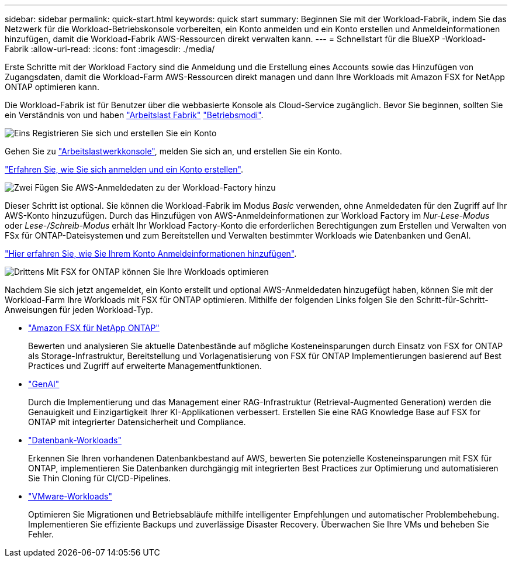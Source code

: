 ---
sidebar: sidebar 
permalink: quick-start.html 
keywords: quick start 
summary: Beginnen Sie mit der Workload-Fabrik, indem Sie das Netzwerk für die Workload-Betriebskonsole vorbereiten, ein Konto anmelden und ein Konto erstellen und Anmeldeinformationen hinzufügen, damit die Workload-Fabrik AWS-Ressourcen direkt verwalten kann. 
---
= Schnellstart für die BlueXP -Workload-Fabrik
:allow-uri-read: 
:icons: font
:imagesdir: ./media/


[role="lead"]
Erste Schritte mit der Workload Factory sind die Anmeldung und die Erstellung eines Accounts sowie das Hinzufügen von Zugangsdaten, damit die Workload-Farm AWS-Ressourcen direkt managen und dann Ihre Workloads mit Amazon FSX for NetApp ONTAP optimieren kann.

Die Workload-Fabrik ist für Benutzer über die webbasierte Konsole als Cloud-Service zugänglich. Bevor Sie beginnen, sollten Sie ein Verständnis von und haben link:workload-factory-overview.html["Arbeitslast Fabrik"] link:operational-modes.html["Betriebsmodi"].

.image:https://raw.githubusercontent.com/NetAppDocs/common/main/media/number-1.png["Eins"] Registrieren Sie sich und erstellen Sie ein Konto
[role="quick-margin-para"]
Gehen Sie zu https://console.workloads.netapp.com["Arbeitslastwerkkonsole"^], melden Sie sich an, und erstellen Sie ein Konto.

[role="quick-margin-para"]
link:sign-up-saas.html["Erfahren Sie, wie Sie sich anmelden und ein Konto erstellen"].

.image:https://raw.githubusercontent.com/NetAppDocs/common/main/media/number-2.png["Zwei"] Fügen Sie AWS-Anmeldedaten zu der Workload-Factory hinzu
[role="quick-margin-para"]
Dieser Schritt ist optional. Sie können die Workload-Fabrik im Modus _Basic_ verwenden, ohne Anmeldedaten für den Zugriff auf Ihr AWS-Konto hinzuzufügen. Durch das Hinzufügen von AWS-Anmeldeinformationen zur Workload Factory im _Nur-Lese-Modus_ oder _Lese-/Schreib-Modus_ erhält Ihr Workload Factory-Konto die erforderlichen Berechtigungen zum Erstellen und Verwalten von FSx für ONTAP-Dateisystemen und zum Bereitstellen und Verwalten bestimmter Workloads wie Datenbanken und GenAI.

[role="quick-margin-para"]
link:add-credentials.html["Hier erfahren Sie, wie Sie Ihrem Konto Anmeldeinformationen hinzufügen"].

.image:https://raw.githubusercontent.com/NetAppDocs/common/main/media/number-3.png["Drittens"] Mit FSX for ONTAP können Sie Ihre Workloads optimieren
[role="quick-margin-para"]
Nachdem Sie sich jetzt angemeldet, ein Konto erstellt und optional AWS-Anmeldedaten hinzugefügt haben, können Sie mit der Workload-Farm Ihre Workloads mit FSX für ONTAP optimieren. Mithilfe der folgenden Links folgen Sie den Schritt-für-Schritt-Anweisungen für jeden Workload-Typ.

[role="quick-margin-list"]
* https://docs.netapp.com/us-en/workload-fsx-ontap/index.html["Amazon FSX für NetApp ONTAP"^]
+
Bewerten und analysieren Sie aktuelle Datenbestände auf mögliche Kosteneinsparungen durch Einsatz von FSX for ONTAP als Storage-Infrastruktur, Bereitstellung und Vorlagenatisierung von FSX für ONTAP Implementierungen basierend auf Best Practices und Zugriff auf erweiterte Managementfunktionen.

* https://docs.netapp.com/us-en/workload-genai/index.html["GenAI"^]
+
Durch die Implementierung und das Management einer RAG-Infrastruktur (Retrieval-Augmented Generation) werden die Genauigkeit und Einzigartigkeit Ihrer KI-Applikationen verbessert. Erstellen Sie eine RAG Knowledge Base auf FSX for ONTAP mit integrierter Datensicherheit und Compliance.

* https://docs.netapp.com/us-en/workload-databases/index.html["Datenbank-Workloads"^]
+
Erkennen Sie Ihren vorhandenen Datenbankbestand auf AWS, bewerten Sie potenzielle Kosteneinsparungen mit FSX für ONTAP, implementieren Sie Datenbanken durchgängig mit integrierten Best Practices zur Optimierung und automatisieren Sie Thin Cloning für CI/CD-Pipelines.

* https://docs.netapp.com/us-en/workload-vmware/index.html["VMware-Workloads"^]
+
Optimieren Sie Migrationen und Betriebsabläufe mithilfe intelligenter Empfehlungen und automatischer Problembehebung. Implementieren Sie effiziente Backups und zuverlässige Disaster Recovery. Überwachen Sie Ihre VMs und beheben Sie Fehler.


